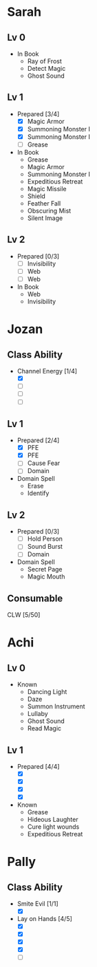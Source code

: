 * Sarah
** Lv 0
   - In Book
     - Ray of Frost
     - Detect Magic
     - Ghost Sound
** Lv 1
   - Prepared [3/4]
     - [X] Magic Armor
     - [X] Summoning Monster I
     - [X] Summoning Monster I
     - [ ] Grease
   - In Book
     - Grease
     - Magic Armor
     - Summoning Monster I
     - Expeditious Retreat
     - Magic Missile
     - Shield
     - Feather Fall
     - Obscuring Mist
     - Silent Image
** Lv 2
   - Prepared [0/3]
     - [ ] Invisibility
     - [ ] Web
     - [ ] Web
   - In Book
     - Web
     - Invisibility

* Jozan
** Class Ability
   - Channel Energy [1/4]
     - [X]
     - [ ]
     - [ ]
     - [ ]
** Lv 1
   - Prepared [2/4]
     - [X] PFE
     - [X] PFE
     - [ ] Cause Fear
     - [ ] Domain
   - Domain Spell
     - Erase
     - Identify
** Lv 2
   - Prepared [0/3]
     - [ ] Hold Person
     - [ ] Sound Burst
     - [ ] Domain
   - Domain Spell
     - Secret Page
     - Magic Mouth

** Consumable 

CLW [5/50]
* Achi
** Lv 0
   - Known
     - Dancing Light
     - Daze
     - Summon Instrument
     - Lullaby
     - Ghost Sound
     - Read Magic
       
** Lv 1
   - Prepared [4/4]
     - [X]
     - [X]
     - [X]
     - [X]
   - Known
     - Grease
     - Hideous Laughter
     - Cure light wounds
     - Expeditious Retreat

* Pally
** Class Ability
   - Smite Evil [1/1]
     - [X]
   - Lay on Hands [4/5]
     - [X]
     - [X]
     - [X]
     - [X]
     - [ ]

